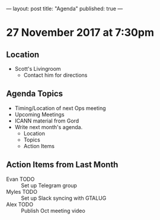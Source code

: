 ---
layout: post
title: "Agenda"
published: true
---

* 27 November 2017 at 7:30pm

** Location

- Scott's Livingroom
  - Contact him for directions

** Agenda Topics

 - Timing/Location of next Ops meeting
 - Upcoming Meetings
 - ICANN material from Gord
 - Write next month's agenda.
   - Location
   - Topics
   - Action Items

** Action Items from Last Month
 - Evan TODO :: Set up Telegram group
 - Myles TODO :: Set up Slack syncing with GTALUG
 - Alex TODO :: Publish Oct meeting video
